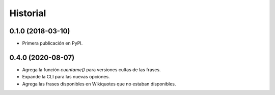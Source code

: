 =========
Historial
=========

0.1.0 (2018-03-10)
------------------

* Primera publicación en PyPI.

0.4.0 (2020-08-07)
------------------

* Agrega la función `cuentame()` para versiones cultas de las frases.

* Expande la CLI para las nuevas opciones.

* Agrega las frases disponibles en Wikiquotes que no estaban disponibles.
